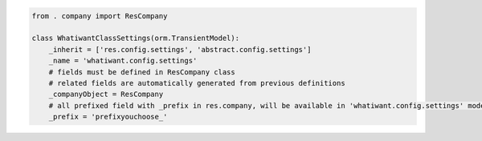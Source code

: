 .. code-block:: python

    from . company import ResCompany

    class WhatiwantClassSettings(orm.TransientModel):
        _inherit = ['res.config.settings', 'abstract.config.settings']
        _name = 'whatiwant.config.settings'
        # fields must be defined in ResCompany class
        # related fields are automatically generated from previous definitions
        _companyObject = ResCompany
        # all prefixed field with _prefix in res.company, will be available in 'whatiwant.config.settings' model
        _prefix = 'prefixyouchoose_'

